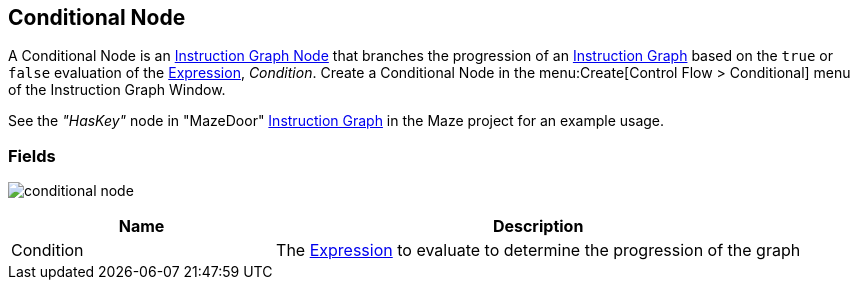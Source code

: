 [#manual/conditional-node]

## Conditional Node

A Conditional Node is an <<manual/instruction-graph-node.html,Instruction Graph Node>> that branches the progression of an <<manual/instruction-graph.html,Instruction Graph>> based on the `true` or `false` evaluation of the <<reference/expression.html,Expression>>, _Condition_. Create a Conditional Node in the menu:Create[Control Flow > Conditional] menu of the Instruction Graph Window.

See the _"HasKey"_ node in "MazeDoor" <<instruction-graph,Instruction Graph>> in the Maze project for an example usage.

### Fields

image:conditional-node.png[]

[cols="1,2"]
|===
| Name	| Description

| Condition	| The <<reference/expression.html,Expression>> to evaluate to determine the progression of the graph
|===

ifdef::backend-multipage_html5[]
<<reference/conditional-node.html,Reference>>
endif::[]